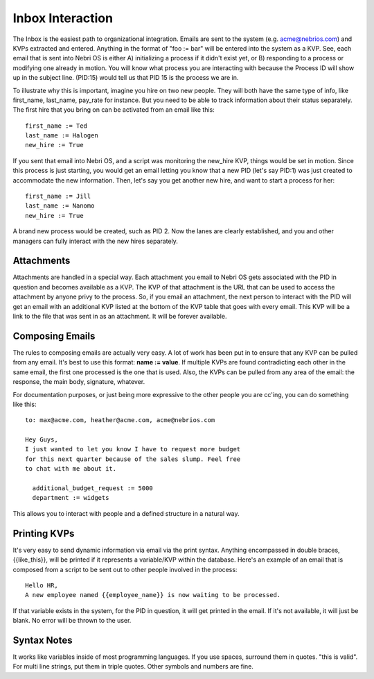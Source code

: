 Inbox Interaction
-----------------

The Inbox is the easiest path to organizational integration. Emails are sent to the system (e.g. acme@nebrios.com) and KVPs extracted and entered. Anything in the format of "foo := bar" will be entered into the system as a KVP. See, each email that is sent into Nebri OS is either A) initializing a process if it didn't exist yet, or B) responding to a process or modifying one already in motion. You will know what process you are interacting with because the Process ID will show up in the subject line. (PID:15) would tell us that PID 15 is the process we are in.

To illustrate why this is important, imagine you hire on two new people. They will both have the same type of info, like first\_name, last\_name, pay\_rate for instance. But you need to be able to track information about their status separately. The first hire that you bring on can be activated from an email like this:

::

    first_name := Ted
    last_name := Halogen
    new_hire := True

If you sent that email into Nebri OS, and a script was monitoring the new\_hire KVP, things would be set in motion. Since this process is just starting, you would get an email letting you know that a new PID (let's say PID:1) was just created to accommodate the new information. Then, let's say you get another new hire, and want to start a process for her:

::

    first_name := Jill
    last_name := Nanomo
    new_hire := True

A brand new process would be created, such as PID 2. Now the lanes are clearly established, and you and other managers can fully interact with the new hires separately.

Attachments
~~~~~~~~~~~

Attachments are handled in a special way. Each attachment you email to Nebri OS gets associated with the PID in question and becomes available as a KVP. The KVP of that attachment is the URL that can be used to access the attachment by anyone privy to the process. So, if you email an attachment, the next person to interact with the PID will get an email with an additional KVP listed at the bottom of the KVP table that goes with every email. This KVP will be a link to the file that was sent in as an attachment. It will be forever available.

Composing Emails
~~~~~~~~~~~~~~~~

The rules to composing emails are actually very easy. A lot of work has been put in to ensure that any KVP can be pulled from any email. It's best to use this format: **name := value**. If multiple KVPs are found contradicting each other in the same email, the first one processed is the one that is used. Also, the KVPs can be pulled from any area of the email: the response, the main body, signature, whatever.

For documentation purposes, or just being more expressive to the other people you are cc'ing, you can do something like this:

::

    to: max@acme.com, heather@acme.com, acme@nebrios.com

    Hey Guys, 
    I just wanted to let you know I have to request more budget 
    for this next quarter because of the sales slump. Feel free
    to chat with me about it.

      additional_budget_request := 5000
      department := widgets

This allows you to interact with people and a defined structure in a natural way.

Printing KVPs
~~~~~~~~~~~~~

It's very easy to send dynamic information via email via the print syntax. Anything encompassed in double braces, {{like\_this}}, will be printed if it represents a variable/KVP within the database. Here's an example of an email that is composed from a script to be sent out to other people involved in the process:

::

    Hello HR, 
    A new employee named {{employee_name}} is now waiting to be processed.

If that variable exists in the system, for the PID in question, it will get printed in the email. If it's not available, it will just be blank. No error will be thrown to the user.

Syntax Notes
~~~~~~~~~~~~

It works like variables inside of most programming languages. If you use spaces, surround them in quotes. "this is valid". For multi line strings, put them in triple quotes. Other symbols and numbers are fine.



